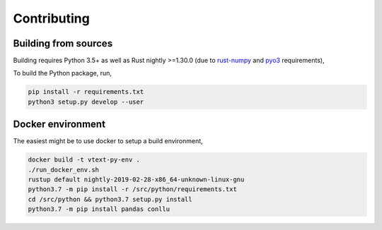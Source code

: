 Contributing
============

Building from sources
---------------------

Building requires Python 3.5+ as well as Rust nightly >=1.30.0
(due to `rust-numpy <https://github.com/rust-numpy/rust-numpy>`_ and
`pyo3 <https://github.com/PyO3/pyo3>`_ requirements),

To build the Python package, run,

.. code::

    pip install -r requirements.txt
    python3 setup.py develop --user

Docker environment
------------------

The easiest might be to use docker to setup a build environment,

.. code::

    docker build -t vtext-py-env .
    ./run_docker_env.sh
    rustup default nightly-2019-02-28-x86_64-unknown-linux-gnu
    python3.7 -m pip install -r /src/python/requirements.txt
    cd /src/python && python3.7 setup.py install
    python3.7 -m pip install pandas conllu
